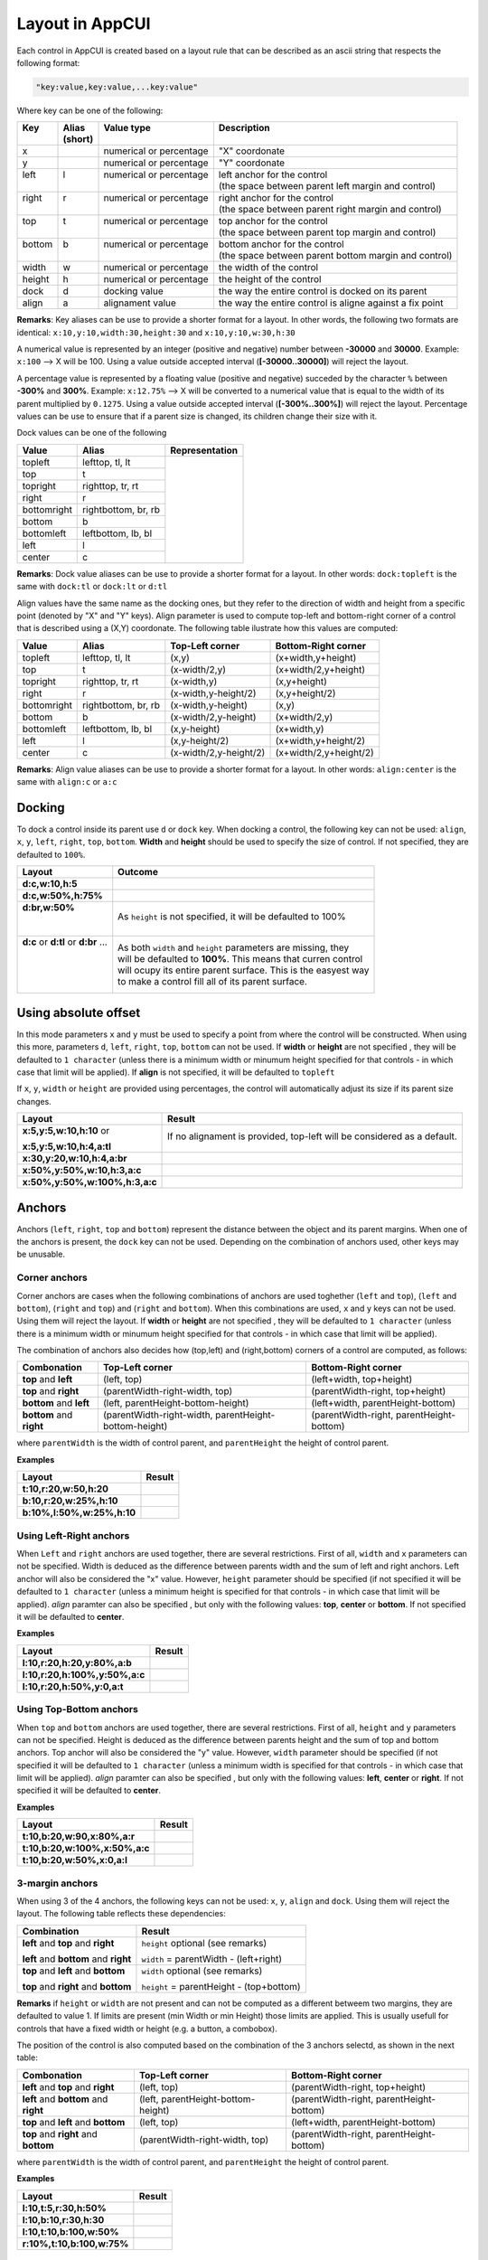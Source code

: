 Layout in AppCUI
================

Each control in AppCUI is created based on a layout rule that can be described as an ascii string that respects the following format:

.. code-block:: c

   "key:value,key:value,...key:value"

Where key can be one of the following:

+---------+----------+--------------------------+----------------------------------------------------------+
|| Key    || Alias   || Value type              || Description                                             |
||        || (short) ||                         ||                                                         |
+=========+==========+==========================+==========================================================+
| x       |          | numerical or percentage  | "X" coordonate                                           |
+---------+----------+--------------------------+----------------------------------------------------------+
| y       |          | numerical or percentage  | "Y" coordonate                                           |
+---------+----------+--------------------------+----------------------------------------------------------+
|| left   || l       || numerical or percentage || left anchor for the control                             |
||        ||         ||                         || (the space between parent left margin and control)      |
+---------+----------+--------------------------+----------------------------------------------------------+
|| right  || r       || numerical or percentage || right anchor for the control                            |
||        ||         ||                         || (the space between parent right margin and control)     |
+---------+----------+--------------------------+----------------------------------------------------------+
|| top    || t       || numerical or percentage || top anchor for the control                              |
||        ||         ||                         || (the space between parent top margin and control)       |
+---------+----------+--------------------------+----------------------------------------------------------+
|| bottom || b       || numerical or percentage || bottom anchor for the control                           |
||        ||         ||                         || (the space between parent bottom margin and control)    |
+---------+----------+--------------------------+----------------------------------------------------------+
| width   | w        | numerical or percentage  | the width of the control                                 |
+---------+----------+--------------------------+----------------------------------------------------------+
| height  | h        | numerical or percentage  | the height of the control                                |
+---------+----------+--------------------------+----------------------------------------------------------+
| dock    | d        | docking value            | the way the entire control is docked on its parent       |
+---------+----------+--------------------------+----------------------------------------------------------+
| align   | a        | alignament value         | the way the entire control is aligne against a fix point |
+---------+----------+--------------------------+----------------------------------------------------------+

**Remarks**: Key aliases can be use to provide a shorter format for a layout. In other words, the following two formats are identical: ``x:10,y:10,width:30,height:30`` and ``x:10,y:10,w:30,h:30``

A numerical value is represented by an integer (positive and negative) number between **-30000** and **30000**. Example: ``x:100`` --> X will be 100. Using a value outside accepted interval (**[-30000..30000]**) will reject the layout.

A percentage value is represented by a floating value (positive and negative) succeded by the character ``%`` between **-300%** and **300%**. Example: ``x:12.75%`` --> X will be converted to a numerical value that is equal to the width of its parent multiplied by ``0.1275``. Using a value outside accepted interval (**[-300%..300%]**) will reject the layout. Percentage values can be use to ensure that if a parent size is changed, its children change their size with it.

Dock values can be one of the following

+-------------+---------------------+---------------------------------+
| Value       | Alias               | Representation                  |
+=============+=====================+=================================+
| topleft     | lefttop, tl, lt     | .. image:: pics/layout_dock.png |
+-------------+---------------------+                                 |
| top         | t                   |                                 |
+-------------+---------------------+                                 |
| topright    | righttop, tr, rt    |                                 |
+-------------+---------------------+                                 |
| right       | r                   |                                 |
+-------------+---------------------+                                 |
| bottomright | rightbottom, br, rb |                                 |
+-------------+---------------------+                                 |
| bottom      | b                   |                                 |
+-------------+---------------------+                                 |
| bottomleft  | leftbottom, lb, bl  |                                 |
+-------------+---------------------+                                 |
| left        | l                   |                                 |
+-------------+---------------------+                                 |
| center      | c                   |                                 |
+-------------+---------------------+---------------------------------+

**Remarks**: Dock value aliases can be use to provide a shorter format for a layout. In other words: ``dock:topleft`` is the same with ``dock:tl`` or ``dock:lt`` or ``d:tl``

Align values have the same name as the docking ones, but they refer to the direction of width and height from a specific point (denoted by "X" and "Y" keys). Align parameter is used to compute top-left and bottom-right corner of a control that is described using a (X,Y) coordonate. The following table ilustrate how this values are computed:

+-------------+---------------------+------------------------+------------------------+
| Value       | Alias               | Top-Left corner        | Bottom-Right corner    |
+=============+=====================+========================+========================+
| topleft     | lefttop, tl, lt     | (x,y)                  | (x+width,y+height)     |
+-------------+---------------------+------------------------+------------------------+
| top         | t                   | (x-width/2,y)          | (x+width/2,y+height)   |
+-------------+---------------------+------------------------+------------------------+
| topright    | righttop, tr, rt    | (x-width,y)            | (x,y+height)           |
+-------------+---------------------+------------------------+------------------------+
| right       | r                   | (x-width,y-height/2)   | (x,y+height/2)         |
+-------------+---------------------+------------------------+------------------------+
| bottomright | rightbottom, br, rb | (x-width,y-height)     | (x,y)                  |
+-------------+---------------------+------------------------+------------------------+
| bottom      | b                   | (x-width/2,y-height)   | (x+width/2,y)          |
+-------------+---------------------+------------------------+------------------------+
| bottomleft  | leftbottom, lb, bl  | (x,y-height)           | (x+width,y)            |
+-------------+---------------------+------------------------+------------------------+
| left        | l                   | (x,y-height/2)         | (x+width,y+height/2)   |
+-------------+---------------------+------------------------+------------------------+
| center      | c                   | (x-width/2,y-height/2) | (x+width/2,y+height/2) |
+-------------+---------------------+------------------------+------------------------+

**Remarks**: Align value aliases can be use to provide a shorter format for a layout. In other words: ``align:center`` is the same with ``align:c`` or  ``a:c``

Docking
--------
To dock a control inside its parent use ``d`` or ``dock`` key. 
When docking a control, the following key can not be used: ``align``, ``x``, ``y``, ``left``, ``right``, ``top``, ``bottom``.
**Width** and **height** should be used to specify the size of control. If not specified, they are defaulted to ``100%``.

+--------------------------------------+----------------------------------------------------------------+
| Layout                               | Outcome                                                        |
+======================================+================================================================+
| **d:c,w:10,h:5**                     | .. image:: pics/layout_dock_c_10_5.png                         |
+--------------------------------------+----------------------------------------------------------------+
| **d:c,w:50%,h:75%**                  | .. image:: pics/layout_dock_c_50p_75p.png                      |
+--------------------------------------+----------------------------------------------------------------+
|| **d:br,w:50%**                      | As ``height`` is not specified, it will be defaulted to 100%   |
||                                     |                                                                |
||                                     | .. image:: pics/layout_dock_br_50p.png                         |
+--------------------------------------+----------------------------------------------------------------+
|| **d:c** or **d:tl** or **d:br** ... || As both ``width`` and ``height`` parameters are missing, they |
||                                     || will be defaulted to **100%**. This means that curren control |
||                                     || will ocupy its entire parent surface. This is the easyest way |
||                                     || to make a control fill all of its parent surface.             |
|                                      |                                                                |
||                                     | .. image:: pics/layout_dock_fill.png                           |
+--------------------------------------+----------------------------------------------------------------+

Using absolute offset
---------------------
In this mode parameters ``x`` and ``y`` must be used to specify a point from where the control will be constructed. 
When using this more, parameters ``d``, ``left``, ``right``, ``top``, ``bottom`` can not be used. 
If **width** or **height** are not specified , they will be defaulted to ``1 character`` (unless there is a minimum width or minumum height specified for that controls - in which case that limit will be applied).
If **align** is not specified, it will be defaulted to ``topleft`` 

If ``x``, ``y``, ``width`` or ``height`` are provided using percentages, the control will automatically adjust its size if its parent size changes. 

+--------------------------------+------------------------------------------------------------------------+
| Layout                         | Result                                                                 |
+================================+========================================================================+
| **x:5,y:5,w:10,h:10** or       |If no alignament is provided, top-left will be considered as a default. |
|                                |                                                                        |
| **x:5,y:5,w:10,h:4,a:tl**      | .. image:: pics/layout_xywh_tl.png                                     |
+--------------------------------+------------------------------------------------------------------------+
| **x:30,y:20,w:10,h:4,a:br**    | .. image:: pics/layout_xywh_br.png                                     |
+--------------------------------+------------------------------------------------------------------------+
| **x:50%,y:50%,w:10,h:3,a:c**   | .. image:: pics/layout_xywh_c.png                                      |
+--------------------------------+------------------------------------------------------------------------+
| **x:50%,y:50%,w:100%,h:3,a:c** | .. image:: pics/layout_xywh_c_full_width.png                           |
+--------------------------------+------------------------------------------------------------------------+

Anchors
-------

Anchors (``left``, ``right``, ``top`` and ``bottom``) represent the distance between the object and its parent margins. When one of the anchors is present, the ``dock`` key can not be used. Depending on the combination of anchors used, other keys may be unusable.

.. image:: pics/layout_anchors.png

Corner anchors
**************

Corner anchors are cases when the following combinations of anchors are used toghether (``left`` and ``top``), (``left`` and ``bottom``), (``right`` and ``top``) and (``right`` and ``bottom``).
When this combinations are used, ``x`` and ``y`` keys can not be used. Using them will reject the layout.
If **width** or **height** are not specified , they will be defaulted to ``1 character`` (unless there is a minimum width or minumum height specified for that controls - in which case that limit will be applied).

The combination of anchors also decides how (top,left) and (right,bottom) corners of a control are computed, as follows:

+--------------------------+-------------------------------------------------------+------------------------------------------+
| Combonation              | Top-Left corner                                       | Bottom-Right corner                      |
+==========================+=======================================================+==========================================+
| **top** and **left**     | (left, top)                                           | (left+width, top+height)                 |
+--------------------------+-------------------------------------------------------+------------------------------------------+
| **top** and **right**    | (parentWidth-right-width, top)                        | (parentWidth-right, top+height)          |
+--------------------------+-------------------------------------------------------+------------------------------------------+
| **bottom** and **left**  | (left, parentHeight-bottom-height)                    | (left+width, parentHeight-bottom)        |
+--------------------------+-------------------------------------------------------+------------------------------------------+
| **bottom** and **right** | (parentWidth-right-width, parentHeight-bottom-height) | (parentWidth-right, parentHeight-bottom) |
+--------------------------+-------------------------------------------------------+------------------------------------------+

where ``parentWidth`` is the width of control parent, and ``parentHeight`` the height of control parent.

**Examples**

+----------------------------+--------------------------------------+
| Layout                     | Result                               |
+============================+======================================+
| **t:10,r:20,w:50,h:20**    | .. image:: pics/layout_anchor_tl.png |
+----------------------------+--------------------------------------+
| **b:10,r:20,w:25%,h:10**   | .. image:: pics/layout_anchor_br.png |
+----------------------------+--------------------------------------+
| **b:10%,l:50%,w:25%,h:10** | .. image:: pics/layout_anchor_bl.png |
+----------------------------+--------------------------------------+


Using Left-Right anchors
************************

When ``Left`` and ``right`` anchors are used together, there are several restrictions. First of all, ``width``  and ``x`` parameters can not be specified. Width is deduced as the difference between parents width and the sum of left and right anchors. Left anchor will also be considered the "x" value.
However, ``height`` parameter should be specified (if not specified it will be defaulted to ``1 character`` (unless a minimum height is specified for that controls - in which case that limit will be applied).
`align` paramter can also be specified , but only with the following values: **top**, **center** or **bottom**. If not specified it will be defaulted to **center**.

**Examples**

+--------------------------------+----------------------------------------+
| Layout                         | Result                                 |
+================================+========================================+
| **l:10,r:20,h:20,y:80%,a:b**   | .. image:: pics/layout_anchor_lr_1.png |
+--------------------------------+----------------------------------------+
| **l:10,r:20,h:100%,y:50%,a:c** | .. image:: pics/layout_anchor_lr_2.png |
+--------------------------------+----------------------------------------+
| **l:10,r:20,h:50%,y:0,a:t**    | .. image:: pics/layout_anchor_lr_3.png |
+--------------------------------+----------------------------------------+

Using Top-Bottom anchors
************************

When ``top`` and ``bottom`` anchors are used together, there are several restrictions. First of all, ``height`` and ``y`` parameters can not be specified. Height is deduced as the difference between parents height and the sum of top and bottom anchors. Top anchor will also be considered the "y" value.
However, ``width`` parameter should be specified (if not specified it will be defaulted to ``1 character`` (unless a minimum width is specified for that controls - in which case that limit will be applied).
`align` paramter can also be specified , but only with the following values: **left**, **center** or **right**. If not specified it will be defaulted to **center**.

**Examples**

+--------------------------------+----------------------------------------+
| Layout                         | Result                                 |
+================================+========================================+
| **t:10,b:20,w:90,x:80%,a:r**   | .. image:: pics/layout_anchor_tb_1.png |
+--------------------------------+----------------------------------------+
| **t:10,b:20,w:100%,x:50%,a:c** | .. image:: pics/layout_anchor_tb_2.png |
+--------------------------------+----------------------------------------+
| **t:10,b:20,w:50%,x:0,a:l**    | .. image:: pics/layout_anchor_tb_3.png |
+--------------------------------+----------------------------------------+

3-margin anchors
****************

When using 3 of the 4 anchors, the following keys can not be used: ``x``, ``y``, ``align`` and ``dock``. Using them will reject the layout.
The following table reflects these dependencies:

+----------------------------------------+---------------------------------------------+
| Combination                            | Result                                      |
+========================================+=============================================+
| **left** and **top** and **right**     | ``height`` optional (see remarks)           |
|                                        |                                             |
| **left** and **bottom** and **right**  | ``width`` = parentWidth - (left+right)      |
+----------------------------------------+---------------------------------------------+
| **top** and **left** and **bottom**    | ``width`` optional (see remarks)            |
|                                        |                                             |
| **top** and **right** and **bottom**   | ``height`` = parentHeight - (top+bottom)    |
+----------------------------------------+---------------------------------------------+

**Remarks** if ``height`` or ``width`` are not present and can not be computed as a different betweem two margins, they are defaulted to value 1. If limits are present (min Width or min Height) those limits are applied. This is usually usefull for controls that have a fixed width or height (e.g. a button, a combobox).

The position of the control is also computed based on the combination of the 3 anchors selectd, as shown in the next table:

+---------------------------------------+------------------------------------+------------------------------------------+
| Combonation                           | Top-Left corner                    | Bottom-Right corner                      |
+=======================================+====================================+==========================================+
| **left** and **top** and **right**    | (left, top)                        | (parentWidth-right, top+height)          |
+---------------------------------------+------------------------------------+------------------------------------------+
| **left** and **bottom** and **right** | (left, parentHeight-bottom-height) | (parentWidth-right, parentHeight-bottom) |
+---------------------------------------+------------------------------------+------------------------------------------+
| **top** and **left** and **bottom**   | (left, top)                        | (left+width, parentHeight-bottom)        |
+---------------------------------------+------------------------------------+------------------------------------------+
| **top** and **right** and **bottom**  | (parentWidth-right-width, top)     | (parentWidth-right, parentHeight-bottom) |
+---------------------------------------+------------------------------------+------------------------------------------+

where ``parentWidth`` is the width of control parent, and ``parentHeight`` the height of control parent.

**Examples**

+----------------------------+---------------------------------------+
| Layout                     | Result                                |
+============================+=======================================+
| **l:10,t:5,r:30,h:50%**    | .. image:: pics/layout_anchor_ltr.png |
+----------------------------+---------------------------------------+
| **l:10,b:10,r:30,h:30**    | .. image:: pics/layout_anchor_lbr.png |
+----------------------------+---------------------------------------+
| **l:10,t:10,b:100,w:50%**  | .. image:: pics/layout_anchor_tlb.png |
+----------------------------+---------------------------------------+
| **r:10%,t:10,b:100,w:75%** | .. image:: pics/layout_anchor_trb.png |
+----------------------------+---------------------------------------+

4-margin anchors
****************

When all of the 4 anchors, the rest of the keys ( ``x``, ``y``, ``width``, ``height``, ``align`` and ``dock``) can not be used. Using them will reject the layout.

**Example**

+-----------------------+----------------------------------------+
| Layout                | Result                                 |
+=======================+========================================+
| **l:10,t:5,r:30,b:5** | .. image:: pics/layout_anchor_tlbr.png |
+-----------------------+----------------------------------------+

More examples
-------------

For more examples on how to use AppCUI layout model, check out our repository example: `Example <https://github.com/gdt050579/AppCUI/tree/main/Examples/Layout>`_